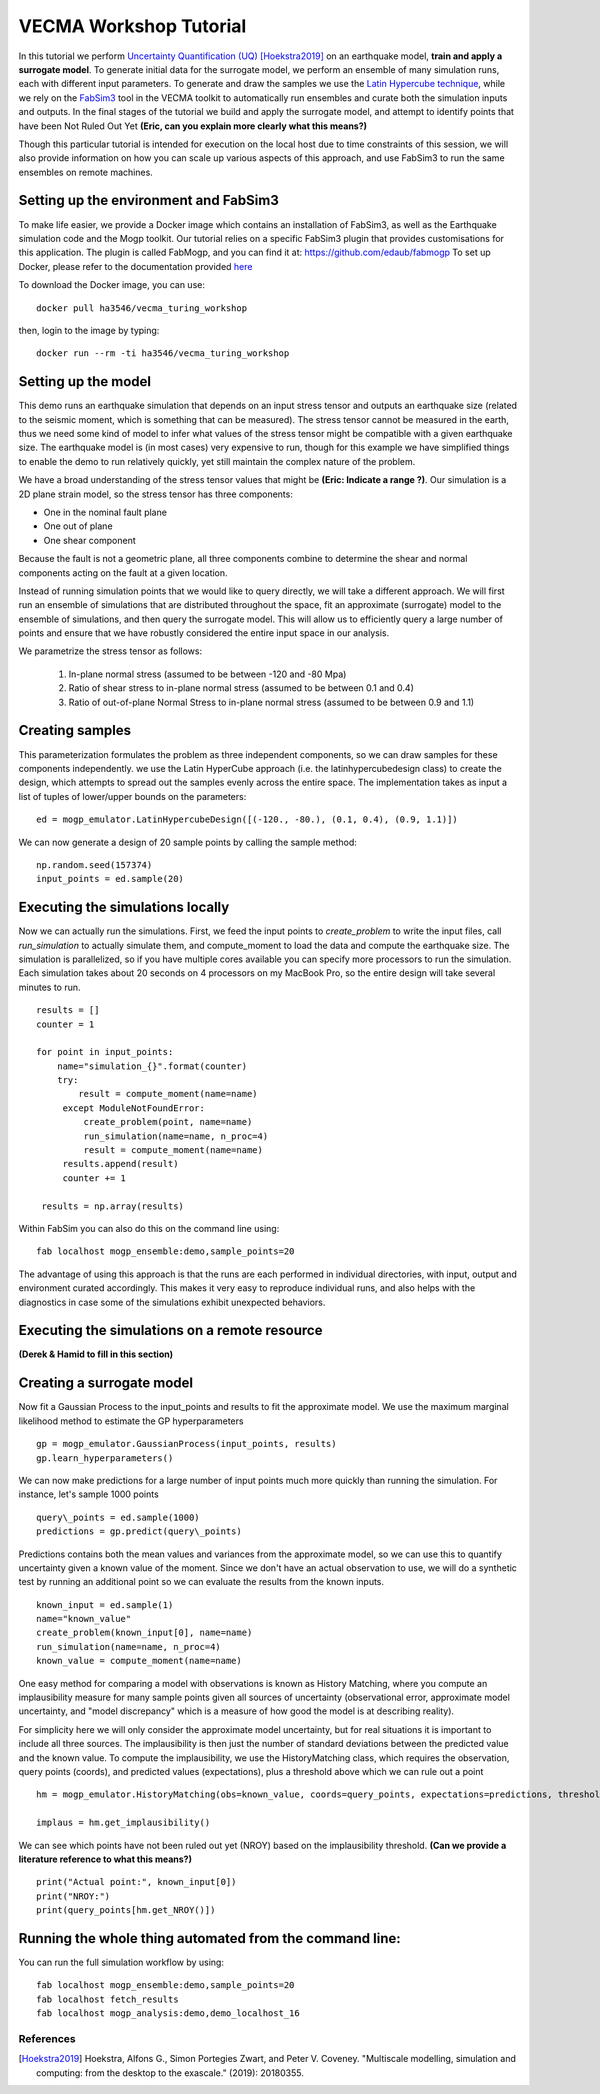 VECMA Workshop Tutorial
=======================

In this tutorial we perform `Uncertainty Quantification (UQ) <https://en.wikipedia.org/wiki/Uncertainty_quantification>`_ [Hoekstra2019]_ on an earthquake model, **train and apply a surrogate model**. To generate initial data for the surrogate model, we perform an ensemble of many simulation runs, each with different input parameters. To generate and draw the samples we use the `Latin Hypercube technique <https://en.wikipedia.org/wiki/Latin_hypercube_sampling>`_, while we rely on the `FabSim3 <https://fabsim3.readthedocs.io>`_ tool in the VECMA toolkit to automatically run ensembles and curate both the simulation inputs and outputs. In the final stages of the tutorial we build and apply the surrogate model, and attempt to identify points that have been Not Ruled Out Yet **(Eric, can you explain more clearly what this means?)**  

Though this particular tutorial is intended for execution on the local host due to time constraints of this session, we will also provide information on how you can scale up various aspects of this approach, and use FabSim3 to run the same ensembles on remote machines.

Setting up the environment and FabSim3
~~~~~~~~

To make life easier, we provide a Docker image which contains an installation of FabSim3, as well as the Earthquake simulation code and the Mogp toolkit. Our tutorial relies on a specific FabSim3 plugin that provides customisations for this application. The plugin is called FabMogp, and you can find it at: https://github.com/edaub/fabmogp
To set up Docker, please refer to the documentation provided `here <https://www.docker.com/get-started>`_

To download the Docker image, you can use:
::

    docker pull ha3546/vecma_turing_workshop

then, login to the image by typing:
::

    docker run --rm -ti ha3546/vecma_turing_workshop


Setting up the model
~~~~~~~~

This demo runs an earthquake simulation that depends on an input stress
tensor and outputs an earthquake size (related to the seismic moment,
which is something that can be measured). The stress tensor cannot be
measured in the earth, thus we need some kind of model to infer what
values of the stress tensor might be compatible with a given earthquake
size. The earthquake model is (in most cases) very expensive to run,
though for this example we have simplified things to enable the demo to
run relatively quickly, yet still maintain the complex nature of the
problem.

We have a broad understanding of the stress tensor values that might be
**(Eric: Indicate a range ?)**. Our simulation is a 2D plane strain model, so the stress tensor has
three components: 

- One in the nominal fault plane 
- One out of plane 
- One shear component

Because the fault is not a geometric plane, all three components combine
to determine the shear and normal components acting on the fault at a
given location.

Instead of running simulation points that we would like to query
directly, we will take a different approach. We will first run an
ensemble of simulations that are distributed throughout the space, fit
an approximate (surrogate) model to the ensemble of simulations, and then query the
surrogate model. This will allow us to efficiently query a large number of
points and ensure that we have robustly considered the entire input
space in our analysis.

We parametrize the stress tensor as follows:

   1. In-plane normal stress (assumed to be between -120 and -80 Mpa)
   2. Ratio of shear stress to in-plane normal stress (assumed to be
      between 0.1 and 0.4)
   3. Ratio of out-of-plane Normal Stress to in-plane normal stress
      (assumed to be between 0.9 and 1.1)


Creating samples
~~~~~~~~~~~~~~~~

This parameterization formulates the problem as three independent
components, so we can draw samples for these components independently.
we use the Latin HyperCube approach (i.e. the latinhypercubedesign class) to create the design, which
attempts to spread out the samples evenly across the entire space. The
implementation takes as input a list of tuples of lower/upper bounds on
the parameters:

::

       ed = mogp_emulator.LatinHypercubeDesign([(-120., -80.), (0.1, 0.4), (0.9, 1.1)])

We can now generate a design of 20 sample points by calling the sample
method:

::

       np.random.seed(157374)
       input_points = ed.sample(20)
       
Executing the simulations locally
~~~~~~~~~~~~~~~~~~~~~~~~~~~~~~~~~

Now we can actually run the simulations. First, we feed the input points
to `create_problem` to write the input files, call `run_simulation` to
actually simulate them, and compute_moment to load the data and compute
the earthquake size. The simulation is parallelized, so if you have
multiple cores available you can specify more processors to run the
simulation. Each simulation takes about 20 seconds on 4 processors on my
MacBook Pro, so the entire design will take several minutes to run.

::

   results = []
   counter = 1

   for point in input_points:
       name="simulation_{}".format(counter)
       try:
           result = compute_moment(name=name)
        except ModuleNotFoundError:
            create_problem(point, name=name)
            run_simulation(name=name, n_proc=4)
            result = compute_moment(name=name)
        results.append(result)
        counter += 1

    results = np.array(results)
    
Within FabSim you can also do this on the command line using:
::

    fab localhost mogp_ensemble:demo,sample_points=20
    

The advantage of using this approach is that the runs are each performed in individual directories, with input, output and environment curated accordingly. This makes it very easy to reproduce individual runs, and also helps with the diagnostics in case some of the simulations exhibit unexpected behaviors.
    

Executing the simulations on a remote resource
~~~~~~~~~~~~~~~~~~~~~~~~~~~~~~~~~~~~~~~~~~~~~~

**(Derek & Hamid to fill in this section)**

Creating a surrogate model
~~~~~~~~~~~~~~~~~~~~~~~~~~
Now fit a Gaussian Process to the input\_points and results to fit the
approximate model. We use the maximum marginal likelihood method to
estimate the GP hyperparameters

::

    gp = mogp_emulator.GaussianProcess(input_points, results)
    gp.learn_hyperparameters()

We can now make predictions for a large number of input points much more
quickly than running the simulation. For instance, let's sample 1000
points

::

    query\_points = ed.sample(1000) 
    predictions = gp.predict(query\_points)

Predictions contains both the mean values and variances from the
approximate model, so we can use this to quantify uncertainty given a
known value of the moment. Since we don't have an actual observation to
use, we will do a synthetic test by running an additional point so we
can evaluate the results from the known inputs.

::

    known_input = ed.sample(1)
    name="known_value"
    create_problem(known_input[0], name=name)
    run_simulation(name=name, n_proc=4)
    known_value = compute_moment(name=name)

One easy method for comparing a model with observations is known as
History Matching, where you compute an implausibility measure for many
sample points given all sources of uncertainty (observational error,
approximate model uncertainty, and "model discrepancy" which is a
measure of how good the model is at describing reality).

For simplicity here we will only consider the approximate model
uncertainty, but for real situations it is important to include all
three sources. The implausibility is then just the number of standard
deviations between the predicted value and the known value. To compute
the implausibility, we use the HistoryMatching class, which requires the
observation, query points (coords), and predicted values (expectations),
plus a threshold above which we can rule out a point

::

    hm = mogp_emulator.HistoryMatching(obs=known_value, coords=query_points, expectations=predictions, threshold=2.)

    implaus = hm.get_implausibility()

We can see which points have not been ruled out yet (NROY) based on the implausibility threshold.
**(Can we provide a literature reference to what this means?)** 

::

    print("Actual point:", known_input[0])
    print("NROY:")
    print(query_points[hm.get_NROY()])

Running the whole thing automated from the command line:
~~~~~~~~~~~~~~


You can run the full simulation workflow by using:
::

    fab localhost mogp_ensemble:demo,sample_points=20
    fab localhost fetch_results
    fab localhost mogp_analysis:demo,demo_localhost_16


References
##########
.. [Hoekstra2019] Hoekstra, Alfons G., Simon Portegies Zwart, and Peter V. Coveney. "Multiscale modelling, simulation and computing: from the desktop to the exascale." (2019): 20180355.
